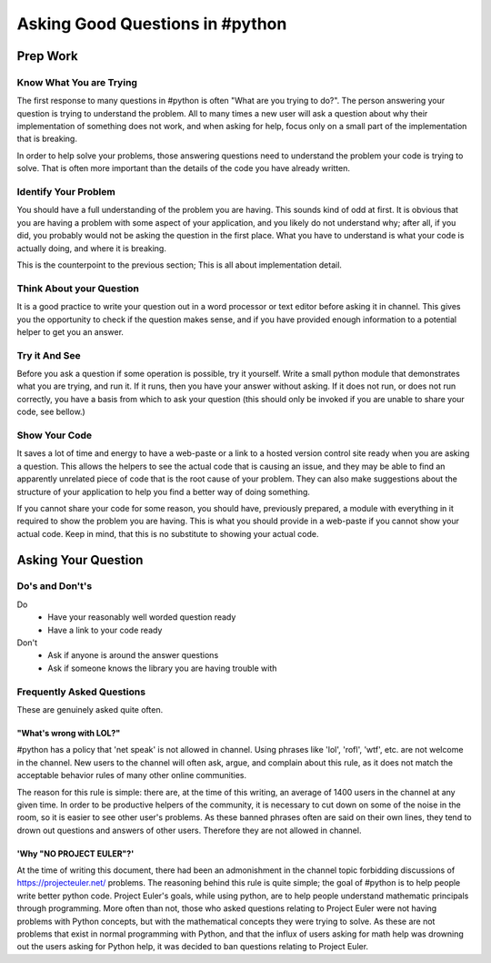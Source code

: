 Asking Good Questions in #python
================================

Prep Work
---------

Know What You are Trying
************************

The first response to many questions in #python is often "What are you trying
to do?".  The person answering your question is trying to understand the
problem.  All to many times a new user will ask a question about why their
implementation of something does not work, and when asking for help, focus only
on a small part of the implementation that is breaking.

In order to help solve your problems, those answering questions need to
understand the problem your code is trying to solve.  That is often more
important than the details of the code you have already written.

Identify Your Problem
*********************

You should have a full understanding of the problem you are having.  This
sounds kind of odd at first.  It is obvious that you are having a problem with
some aspect of your application, and you likely do not understand why; after
all, if you did, you probably would not be asking the question in the first
place.  What you have to understand is what your code is actually doing, and
where it is breaking.

This is the counterpoint to the previous section;  This is all about
implementation detail.

Think About your Question
*************************

It is a good practice to write your question out in a word processor or text
editor before asking it in channel.  This gives you the opportunity to check if
the question makes sense, and if you have provided enough information to a
potential helper to get you an answer.

Try it And See
**************

Before you ask a question if some operation is possible, try it yourself.
Write a small python module that demonstrates what you are trying, and run it.
If it runs, then you have your answer without asking.  If it does not run, or
does not run correctly, you have a basis from which to ask your question (this
should only be invoked if you are unable to share your code, see bellow.)

Show Your Code
**************

It saves a lot of time and energy to have a web-paste or a link to a hosted
version control site ready when you are asking a question.  This allows the
helpers to see the actual code that is causing an issue, and they may be able
to find an apparently unrelated piece of code that is the root cause of your
problem.  They can also make suggestions about the structure of your
application to help you find a better way of doing something.

If you cannot share your code for some reason, you should have, previously
prepared, a module with everything in it required to show the problem you are
having.  This is what you should provide in a web-paste if you cannot show your
actual code.  Keep in mind, that this is no substitute to showing your actual
code.

Asking Your Question
--------------------

Do's and Don't's
****************

Do
  - Have your reasonably well worded question ready
  - Have a link to your code ready

Don't
  - Ask if anyone is around the answer questions
  - Ask if someone knows the library you are having trouble with

Frequently Asked Questions
**************************

These are genuinely asked quite often.

"What's wrong with LOL?"
++++++++++++++++++++++++

#python has a policy that 'net speak' is not allowed in channel.  Using phrases
like 'lol', 'rofl', 'wtf', etc. are not welcome in the channel.  New users to
the channel will often ask, argue, and complain about this rule, as it does not
match the acceptable behavior rules of many other online communities.

The reason for this rule is simple: there are, at the time of this writing, an
average of 1400 users in the channel at any given time.  In order to be
productive helpers of the community, it is necessary to cut down on some of the
noise in the room, so it is easier to see other user's problems.  As these
banned phrases often are said on their own lines, they tend to drown out
questions and answers of other users.  Therefore they are not allowed in
channel.

'Why "NO PROJECT EULER"?'
+++++++++++++++++++++++++

At the time of writing this document, there had been an admonishment in the
channel topic forbidding discussions of https://projecteuler.net/ problems.
The reasoning behind this rule is quite simple; the goal of #python is to help
people write better python code.  Project Euler's goals, while using python,
are to help people understand mathematic principals through programming.  More
often than not, those who asked questions relating to Project Euler were not
having problems with Python concepts, but with the mathematical concepts they
were trying to solve.  As these are not problems that exist in normal
programming with Python, and that the influx of users asking for math help was
drowning out the users asking for Python help, it was decided to ban questions
relating to Project Euler.
